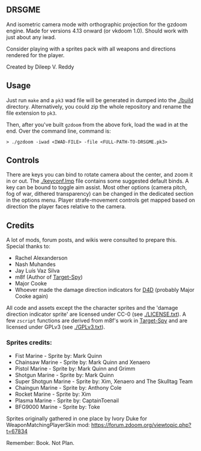** DRSGME

And isometric camera mode with orthographic projection for the gzdoom engine.
Made for versions 4.13 onward (or vkdoom 1.0).
Should work with just about any iwad.

Consider playing with a sprites pack with all weapons and directions rendered for the player.

Created by Dileep V. Reddy

** Usage

Just run =make= and a =pk3= wad file will be generated in dumped into the [[./build]] directory.
Alternatively, you could zip the whole repository and rename the file extension to =pk3=.

Then, after you've built =gzdoom= from the above fork, load the wad in
at the end. Over the command line, command is:

#+begin_src
  > ./gzdoom -iwad <IWAD-FILE> -file <FULL-PATH-TO-DRSGME.pk3>
#+end_src

** Controls

There are keys you can bind to rotate camera about the center, and
zoom it in or out. The [[./keyconf.lmp]] file contains some suggested
default binds. A key can be bound to toggle aim assist. Most other
options (camera pitch, fog of war, dithered transparency) can be
changed in the dedicated section in the options menu. Player
strafe-movement controls get mapped based on direction the player
faces relative to the camera.

** Credits

A lot of mods, forum posts, and wikis were consulted to prepare this. Special thanks to:
- Rachel Alexanderson
- Nash Muhandes
- Jay Luís Vaz Silva
- m8f (Author of [[https://github.com/mmaulwurff/target-spy][Target-Spy]])
- Major Cooke
- Whoever made the damage direction indicators for [[https://github.com/MajorCooke/Doom4Doom][D4D]] (probably Major Cooke again)

All code and assets except the the character sprites and the 'damage
direction indicator sprite' are licensed under CC-0 (see
[[./LICENSE.txt]]). A few =zscript= functions are derived from m8f's work
in [[https://github.com/mmaulwurff/target-spy][Target-Spy]] and are licensed under GPLv3 (see [[./GPLv3.txt]]).

*** Sprites credits:
- Fist Marine - Sprite by: Mark Quinn
- Chainsaw Marine - Sprite by: Mark Quinn and Xenaero
- Pistol Marine - Sprite by: Mark Quinn and Grimm
- Shotgun Marine - Sprite by: Mark Quinn
- Super Shotgun Marine - Sprite by: Xim, Xenaero and The Skulltag Team
- Chaingun Marine - Sprite by: Anthony Cole
- Rocket Marine - Sprite by: Xim
- Plasma Marine - Sprite by: CaptainToenail
- BFG9000 Marine - Sprite by: Toke

Sprites originally gathered in one place by Ivory Duke for WeaponMatchingPlayerSkin mod: https://forum.zdoom.org/viewtopic.php?t=67834

Remember: Book. Not Plan.
 
